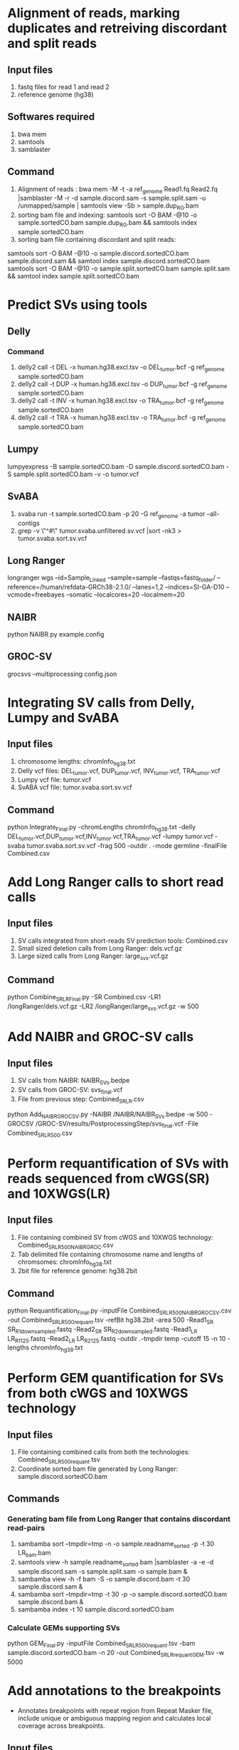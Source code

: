 * Alignment of reads, marking duplicates and retreiving discordant and split reads
** Input files
1. fastq files for read 1 and read 2
2. reference genome (hg38)
** Softwares required
1. bwa mem
2. samtools
3. samblaster
** Command
1. Alignment of reads : bwa mem -M -t -a ref_genome Read1.fq Read2.fq |samblaster -M -r -d sample.discord.sam -s sample.split.sam -u /unmapped/sample | samtools view -Sb > sample.dup_RG.bam
2. sorting bam file and indexing: samtools sort -O BAM -@10 -o sample.sortedCO.bam sample.dup_RG.bam && samtools index sample.sortedCO.bam
3. sorting bam file containing discordant and split reads:
samtools sort -O BAM -@10 -o sample.discord.sortedCO.bam sample.discord.sam && samtool index sample.discord.sortedCO.bam
samtools sort -O BAM -@10 -o sample.split.sortedCO.bam sample.split.sam && samtool index sample.split.sortedCO.bam
* Predict SVs using tools
** Delly
*** Command
1. delly2 call -t DEL -x human.hg38.excl.tsv  -o DEL_tumor.bcf -g ref_genome sample.sortedCO.bam
2. delly2 call -t DUP -x human.hg38.excl.tsv  -o DUP_tumor.bcf -g ref_genome sample.sortedCO.bam
3. delly2 call -t INV -x human.hg38.excl.tsv  -o TRA_tumor.bcf -g ref_genome sample.sortedCO.bam
4. delly2 call -t TRA -x human.hg38.excl.tsv  -o TRA_tumor.bcf -g ref_genome sample.sortedCO.bam

** Lumpy
lumpyexpress -B sample.sortedCO.bam -D sample.discord.sortedCO.bam -S sample.split.sortedCO.bam -v -o tumor.vcf
** SvABA
1. svaba run -t sample.sortedCO.bam -p 20 -G ref_genome -a tumor --all-contigs
2. grep -v \"^#\" tumor.svaba.unfiltered.sv.vcf |sort -nk3 > tumor.svaba.sort.sv.vcf
** Long Ranger
longranger wgs --id=Sample_Linked --sample=sample --fastqs=fastq_folder/ --reference=/human/refdata-GRCh38-2.1.0/ --lanes=1,2 --indices=SI-GA-D10 --vcmode=freebayes --somatic --localcores=20 --localmem=20
** NAIBR
python NAIBR.py example.config
** GROC-SV
grocsvs --multiprocessing config.json
* Integrating SV calls from Delly, Lumpy and SvABA
** Input files
1. chromosome lengths: chromInfo_hg38.txt
2. Delly vcf files: DEL_tumor.vcf, DUP_tumor.vcf, INV_tumor.vcf, TRA_tumor.vcf
3. Lumpy vcf file: tumor.vcf
4. SvABA vcf file: tumor.svaba.sort.sv.vcf
** Command
python Integrate_Final.py -chromLengths chromInfo_hg38.txt -delly DEL_tumor.vcf,DUP_tumor.vcf,INV_tumor.vcf,TRA_tumor.vcf -lumpy tumor.vcf -svaba tumor.svaba.sort.sv.vcf -frag 500 -outdir . -mode germline -finalFile Combined.csv
* Add Long Ranger calls to short read calls
** Input files
1. SV calls integrated from short-reads SV prediction tools: Combined.csv
2. Small sized deletion calls from Long Ranger: dels.vcf.gz
3. Large sized calls from Long Ranger: large_svs.vcf.gz
** Command
python Combine_SR_LR_Final.py -SR Combined.csv -LR1 /longRanger/dels.vcf.gz -LR2 /longRanger/large_svs.vcf.gz -w 500
* Add NAIBR and GROC-SV calls
** Input files
1. SV calls from NAIBR: NAIBR_SVs.bedpe
2. SV calls from GROC-SV: svs_final.vcf
3. File from previous step: Combined_SR_LR.csv
python Add_NAIBR_GROCSV.py -NAIBR /NAIBR/NAIBR_SVs.bedpe -w 500 -GROCSV /GROC-SV/results/PostprocessingStep/svs_final.vcf -File Combined_SR_LR_500.csv
* Perform requantification of SVs with reads sequenced from cWGS(SR) and 10XWGS(LR)
** Input files
1. File containing combined SV from cWGS and 10XWGS technology: Combined_SR_LR_500_NAIBR_GROC.csv
2. Tab delimited file containing chromosome name and lengths of chromsomes: chromInfo_hg38.txt
3. 2bit file for reference genome: hg38.2bit
** Command
python Requantification_Final.py -inputFile Combined_SR_LR_500_NAIBR_GROCSV.csv -out Combined_SR_LR_500_requant.tsv -refBit hg38.2bit -area 500 -Read1_SR SR_R1_downsampled.fastq -Read2_SR SR_R2_downsampled.fastq -Read1_LR LR_R1_125.fastq -Read2_LR LR_R2_125.fastq -outdir .-tmpdir temp -cutoff 15 -n 10 -lengths chromInfo_hg38.txt
* Perform GEM quantification for SVs from both cWGS and 10XWGS technology
** Input files
1. File containing combined calls from both the technologies:  Combined_SR_LR_500_requant.tsv
2. Coordinate sorted bam file generated by Long Ranger: sample.discord.sortedCO.bam
** Commands
*** Generating bam file from Long Ranger that contains discordant read-pairs
1. sambamba sort --tmpdir=tmp -n -o sample.readname_sorted -p -t 30 LR_bam.bam
2. samtools view -h sample.readname_sorted.bam |samblaster -a -e -d sample.discord.sam -s sample.split.sam -o sample.bam &
3. sambamba view -h -f bam -S -o sample.discord.bam -t 30 sample.discord.sam &
4. sambamba sort --tmpdir=tmp -t 30 -p -o sample.discord.sortedCO.bam sample.discord.bam &
5. sambamba index -t 10 sample.discord.sortedCO.bam
*** Calculate GEMs supporting SVs
python GEM_Final.py -inputFile Combined_SR_LR_500_requant.tsv -bam sample.discord.sortedCO.bam -n 20 -out Combined_SR_LR_requant_GEM.tsv -w 5000
* Add annotations to the breakpoints
- Annotates breakpoints with repeat region from Repeat Masker file, include unique or ambiguous mapping region and calculates local coverage across breakpoints.
** Input files
1. RepeatMasker file: RepeatMasker_hg38.bed
2. Mappability region: k100.umap.bed
3. BAM file for aligned short-reads: sample.sortedCO.bam
4. BAM file for aligned linked-reads: phased_possorted_bam.bam
** Command
python Include_annotations.py -repeatMasker RepeatMasker_hg38.bed -mappability k100.umap.bed -File Combined_SR_LR_requant_GEM.tsv -Threads 10 -BAM sample.sortedCO.bam -BAMLinked phased_possorted_bam.bam
